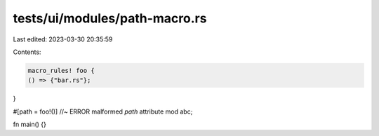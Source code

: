 tests/ui/modules/path-macro.rs
==============================

Last edited: 2023-03-30 20:35:59

Contents:

.. code-block:: rs

    macro_rules! foo {
    () => {"bar.rs"};
}

#[path = foo!()] //~ ERROR malformed `path` attribute
mod abc;

fn main() {}


